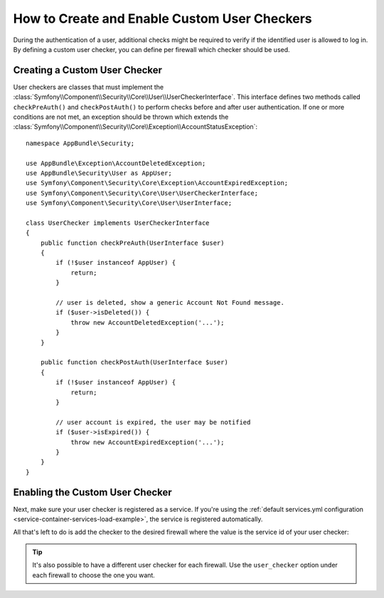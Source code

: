 .. index::
    single: Security; Creating and Enabling Custom User Checkers

How to Create and Enable Custom User Checkers
=============================================

During the authentication of a user, additional checks might be required to verify
if the identified user is allowed to log in. By defining a custom user checker, you
can define per firewall which checker should be used.

Creating a Custom User Checker
------------------------------

User checkers are classes that must implement the
:class:`Symfony\\Component\\Security\\Core\\User\\UserCheckerInterface`. This interface
defines two methods called ``checkPreAuth()`` and ``checkPostAuth()`` to
perform checks before and after user authentication. If one or more conditions
are not met, an exception should be thrown which extends the
:class:`Symfony\\Component\\Security\\Core\\Exception\\AccountStatusException`::

    namespace AppBundle\Security;

    use AppBundle\Exception\AccountDeletedException;
    use AppBundle\Security\User as AppUser;
    use Symfony\Component\Security\Core\Exception\AccountExpiredException;
    use Symfony\Component\Security\Core\User\UserCheckerInterface;
    use Symfony\Component\Security\Core\User\UserInterface;

    class UserChecker implements UserCheckerInterface
    {
        public function checkPreAuth(UserInterface $user)
        {
            if (!$user instanceof AppUser) {
                return;
            }

            // user is deleted, show a generic Account Not Found message.
            if ($user->isDeleted()) {
                throw new AccountDeletedException('...');
            }
        }

        public function checkPostAuth(UserInterface $user)
        {
            if (!$user instanceof AppUser) {
                return;
            }

            // user account is expired, the user may be notified
            if ($user->isExpired()) {
                throw new AccountExpiredException('...');
            }
        }
    }

Enabling the Custom User Checker
--------------------------------

Next, make sure your user checker is registered as a service. If you're using the
:ref:`default services.yml configuration <service-container-services-load-example>`,
the service is registered automatically.

All that's left to do is add the checker to the desired firewall where the value
is the service id of your user checker:

.. configuration-block::

    .. code-block:: yaml

        # app/config/security.yml

        # ...
        security:
            firewalls:
                main:
                    pattern: ^/
                    user_checker: AppBundle\Security\UserChecker
                    # ...

    .. code-block:: xml

        <!-- app/config/security.xml -->
        <?xml version="1.0" encoding="UTF-8"?>
        <srv:container xmlns="http://symfony.com/schema/dic/security"
            xmlns:xsi="http://www.w3.org/2001/XMLSchema-instance"
            xmlns:srv="http://symfony.com/schema/dic/services"
            xsi:schemaLocation="http://symfony.com/schema/dic/services
                https://symfony.com/schema/dic/services/services-1.0.xsd">

            <config>
                <!-- ... -->
                <firewall name="main" pattern="^/">
                    <user-checker>AppBundle\Security\UserChecker</user-checker>
                    <!-- ... -->
                </firewall>
            </config>
        </srv:container>

    .. code-block:: php

        // app/config/security.php

        // ...
        use AppBundle\Security\UserChecker;

        $container->loadFromExtension('security', [
            'firewalls' => [
                'main' => [
                    'pattern' => '^/',
                    'user_checker' => UserChecker::class,
                    // ...
                ],
            ],
        ]);

.. tip::

    It's also possible to have a different user checker for each firewall. Use
    the ``user_checker`` option under each firewall to choose the one you want.

.. ready: no
.. revision: f4873d3a9f80f7e502251c91254bf500805b6ae8
